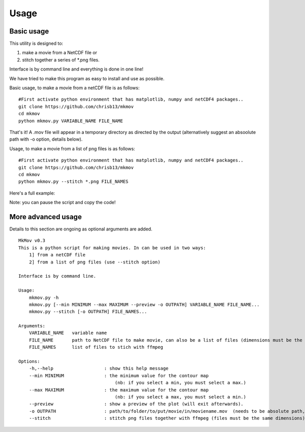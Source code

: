 
############
Usage
############

--------------------
Basic usage
--------------------

This utility is designed to:

#. make a movie from a NetCDF file or 
#. stitch together a series of *.png files. 

Interface is by command line and everything is done in one line!

We have tried to make this program as easy to install and use as possible.

Basic usage, to make a movie from a netCDF file is as follows: 
::
    #First activate python environment that has matplotlib, numpy and netCDF4 packages..
    git clone https://github.com/chrisb13/mkmov
    cd mkmov
    python mkmov.py VARIABLE_NAME FILE_NAME
That's it! A .mov file will appear in a temporary directory as directed by the output (alternatively suggest an absoolute path with -o option, details below).

Usage, to make a movie from a list of png files is as follows: 
::
    #First activate python environment that has matplotlib, numpy and netCDF4 packages..
    git clone https://github.com/chrisb13/mkmov
    cd mkmov
    python mkmov.py --stitch *.png FILE_NAMES

Here's a full example:

.. raw:: html

    <script type="text/javascript" src="https://asciinema.org/a/7etd14t6r4wqsccipcduhcrgo.js" id="asciicast-7etd14t6r4wqsccipcduhcrgo" async></script>

Note: you can pause the script and copy the code!

--------------------
More advanced usage
--------------------

Details to this section are ongoing as optional arguments are added.
::
    MkMov v0.3
    This is a python script for making movies. In can be used in two ways:
        1] from a netCDF file
        2] from a list of png files (use --stitch option)

    Interface is by command line.

    Usage:
        mkmov.py -h
        mkmov.py [--min MINIMUM --max MAXIMUM --preview -o OUTPATH] VARIABLE_NAME FILE_NAME...
        mkmov.py --stitch [-o OUTPATH] FILE_NAMES...

    Arguments:
        VARIABLE_NAME   variable name
        FILE_NAME       path to NetCDF file to make movie, can also be a list of files (dimensions must be the same)
        FILE_NAMES      list of files to stich with ffmpeg 

    Options:
        -h,--help                   : show this help message
        --min MINIMUM               : the minimum value for the contour map 
                                        (nb: if you select a min, you must select a max.)
        --max MAXIMUM               : the maximum value for the contour map
                                        (nb: if you select a max, you must select a min.)
        --preview                   : show a preview of the plot (will exit afterwards).
        -o OUTPATH                  : path/to/folder/to/put/movie/in/moviename.mov  (needs to be absolute path, no relative paths)
        --stitch                    : stitch png files together with ffmpeg (files must be the same dimensions)
